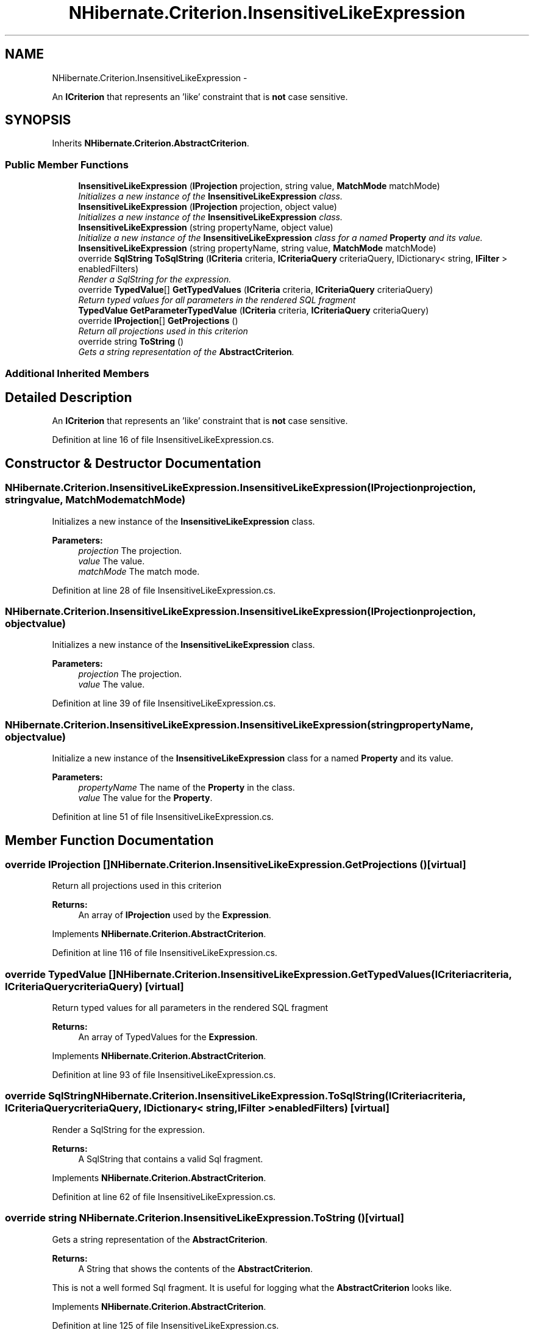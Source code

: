 .TH "NHibernate.Criterion.InsensitiveLikeExpression" 3 "Fri Jul 5 2013" "Version 1.0" "HSA.InfoSys" \" -*- nroff -*-
.ad l
.nh
.SH NAME
NHibernate.Criterion.InsensitiveLikeExpression \- 
.PP
An \fBICriterion\fP that represents an 'like' constraint that is \fBnot\fP case sensitive\&.  

.SH SYNOPSIS
.br
.PP
.PP
Inherits \fBNHibernate\&.Criterion\&.AbstractCriterion\fP\&.
.SS "Public Member Functions"

.in +1c
.ti -1c
.RI "\fBInsensitiveLikeExpression\fP (\fBIProjection\fP projection, string value, \fBMatchMode\fP matchMode)"
.br
.RI "\fIInitializes a new instance of the \fBInsensitiveLikeExpression\fP class\&. \fP"
.ti -1c
.RI "\fBInsensitiveLikeExpression\fP (\fBIProjection\fP projection, object value)"
.br
.RI "\fIInitializes a new instance of the \fBInsensitiveLikeExpression\fP class\&. \fP"
.ti -1c
.RI "\fBInsensitiveLikeExpression\fP (string propertyName, object value)"
.br
.RI "\fIInitialize a new instance of the \fBInsensitiveLikeExpression\fP class for a named \fBProperty\fP and its value\&. \fP"
.ti -1c
.RI "\fBInsensitiveLikeExpression\fP (string propertyName, string value, \fBMatchMode\fP matchMode)"
.br
.ti -1c
.RI "override \fBSqlString\fP \fBToSqlString\fP (\fBICriteria\fP criteria, \fBICriteriaQuery\fP criteriaQuery, IDictionary< string, \fBIFilter\fP > enabledFilters)"
.br
.RI "\fIRender a SqlString for the expression\&. \fP"
.ti -1c
.RI "override \fBTypedValue\fP[] \fBGetTypedValues\fP (\fBICriteria\fP criteria, \fBICriteriaQuery\fP criteriaQuery)"
.br
.RI "\fIReturn typed values for all parameters in the rendered SQL fragment \fP"
.ti -1c
.RI "\fBTypedValue\fP \fBGetParameterTypedValue\fP (\fBICriteria\fP criteria, \fBICriteriaQuery\fP criteriaQuery)"
.br
.ti -1c
.RI "override \fBIProjection\fP[] \fBGetProjections\fP ()"
.br
.RI "\fIReturn all projections used in this criterion \fP"
.ti -1c
.RI "override string \fBToString\fP ()"
.br
.RI "\fIGets a string representation of the \fBAbstractCriterion\fP\&. \fP"
.in -1c
.SS "Additional Inherited Members"
.SH "Detailed Description"
.PP 
An \fBICriterion\fP that represents an 'like' constraint that is \fBnot\fP case sensitive\&. 


.PP
Definition at line 16 of file InsensitiveLikeExpression\&.cs\&.
.SH "Constructor & Destructor Documentation"
.PP 
.SS "NHibernate\&.Criterion\&.InsensitiveLikeExpression\&.InsensitiveLikeExpression (\fBIProjection\fPprojection, stringvalue, \fBMatchMode\fPmatchMode)"

.PP
Initializes a new instance of the \fBInsensitiveLikeExpression\fP class\&. 
.PP
\fBParameters:\fP
.RS 4
\fIprojection\fP The projection\&.
.br
\fIvalue\fP The value\&.
.br
\fImatchMode\fP The match mode\&.
.RE
.PP

.PP
Definition at line 28 of file InsensitiveLikeExpression\&.cs\&.
.SS "NHibernate\&.Criterion\&.InsensitiveLikeExpression\&.InsensitiveLikeExpression (\fBIProjection\fPprojection, objectvalue)"

.PP
Initializes a new instance of the \fBInsensitiveLikeExpression\fP class\&. 
.PP
\fBParameters:\fP
.RS 4
\fIprojection\fP The projection\&.
.br
\fIvalue\fP The value\&.
.RE
.PP

.PP
Definition at line 39 of file InsensitiveLikeExpression\&.cs\&.
.SS "NHibernate\&.Criterion\&.InsensitiveLikeExpression\&.InsensitiveLikeExpression (stringpropertyName, objectvalue)"

.PP
Initialize a new instance of the \fBInsensitiveLikeExpression\fP class for a named \fBProperty\fP and its value\&. 
.PP
\fBParameters:\fP
.RS 4
\fIpropertyName\fP The name of the \fBProperty\fP in the class\&.
.br
\fIvalue\fP The value for the \fBProperty\fP\&.
.RE
.PP

.PP
Definition at line 51 of file InsensitiveLikeExpression\&.cs\&.
.SH "Member Function Documentation"
.PP 
.SS "override \fBIProjection\fP [] NHibernate\&.Criterion\&.InsensitiveLikeExpression\&.GetProjections ()\fC [virtual]\fP"

.PP
Return all projections used in this criterion 
.PP
\fBReturns:\fP
.RS 4
An array of \fBIProjection\fP used by the \fBExpression\fP\&.
.RE
.PP

.PP
Implements \fBNHibernate\&.Criterion\&.AbstractCriterion\fP\&.
.PP
Definition at line 116 of file InsensitiveLikeExpression\&.cs\&.
.SS "override \fBTypedValue\fP [] NHibernate\&.Criterion\&.InsensitiveLikeExpression\&.GetTypedValues (\fBICriteria\fPcriteria, \fBICriteriaQuery\fPcriteriaQuery)\fC [virtual]\fP"

.PP
Return typed values for all parameters in the rendered SQL fragment 
.PP
\fBReturns:\fP
.RS 4
An array of TypedValues for the \fBExpression\fP\&.
.RE
.PP

.PP
Implements \fBNHibernate\&.Criterion\&.AbstractCriterion\fP\&.
.PP
Definition at line 93 of file InsensitiveLikeExpression\&.cs\&.
.SS "override \fBSqlString\fP NHibernate\&.Criterion\&.InsensitiveLikeExpression\&.ToSqlString (\fBICriteria\fPcriteria, \fBICriteriaQuery\fPcriteriaQuery, IDictionary< string, \fBIFilter\fP >enabledFilters)\fC [virtual]\fP"

.PP
Render a SqlString for the expression\&. 
.PP
\fBReturns:\fP
.RS 4
A SqlString that contains a valid Sql fragment\&.
.RE
.PP

.PP
Implements \fBNHibernate\&.Criterion\&.AbstractCriterion\fP\&.
.PP
Definition at line 62 of file InsensitiveLikeExpression\&.cs\&.
.SS "override string NHibernate\&.Criterion\&.InsensitiveLikeExpression\&.ToString ()\fC [virtual]\fP"

.PP
Gets a string representation of the \fBAbstractCriterion\fP\&. 
.PP
\fBReturns:\fP
.RS 4
A String that shows the contents of the \fBAbstractCriterion\fP\&. 
.RE
.PP
.PP
This is not a well formed Sql fragment\&. It is useful for logging what the \fBAbstractCriterion\fP looks like\&. 
.PP
Implements \fBNHibernate\&.Criterion\&.AbstractCriterion\fP\&.
.PP
Definition at line 125 of file InsensitiveLikeExpression\&.cs\&.

.SH "Author"
.PP 
Generated automatically by Doxygen for HSA\&.InfoSys from the source code\&.
